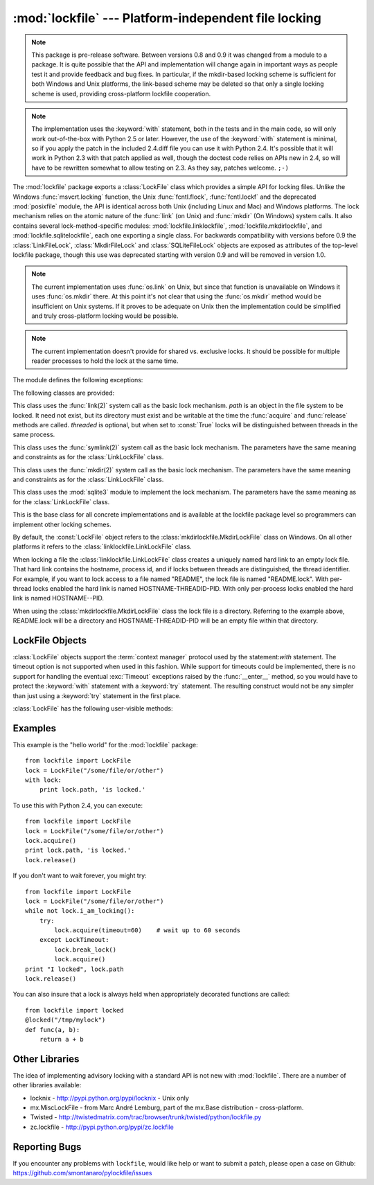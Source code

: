 
:mod:`lockfile` --- Platform-independent file locking
=====================================================

.. module:: lockfile
   :synopsis: Platform-independent file locking
.. moduleauthor:: Skip Montanaro <skip@pobox.com>
.. sectionauthor:: Skip Montanaro <skip@pobox.com>


.. note::

   This package is pre-release software.  Between versions 0.8 and 0.9 it
   was changed from a module to a package.  It is quite possible that the
   API and implementation will change again in important ways as people test
   it and provide feedback and bug fixes.  In particular, if the mkdir-based
   locking scheme is sufficient for both Windows and Unix platforms, the
   link-based scheme may be deleted so that only a single locking scheme is
   used, providing cross-platform lockfile cooperation.

.. note::

   The implementation uses the :keyword:`with` statement, both in the
   tests and in the main code, so will only work out-of-the-box with Python
   2.5 or later.  However, the use of the :keyword:`with` statement is
   minimal, so if you apply the patch in the included 2.4.diff file you can
   use it with Python 2.4.  It's possible that it will work in Python 2.3
   with that patch applied as well, though the doctest code relies on APIs
   new in 2.4, so will have to be rewritten somewhat to allow testing on
   2.3.  As they say, patches welcome. ``;-)``

The :mod:`lockfile` package exports a :class:`LockFile` class which provides
a simple API for locking files.  Unlike the Windows :func:`msvcrt.locking`
function, the Unix :func:`fcntl.flock`, :func:`fcntl.lockf` and the
deprecated :mod:`posixfile` module, the API is identical across both Unix
(including Linux and Mac) and Windows platforms.  The lock mechanism relies
on the atomic nature of the :func:`link` (on Unix) and :func:`mkdir` (On
Windows) system calls.  It also contains several lock-method-specific
modules: :mod:`lockfile.linklockfile`, :mod:`lockfile.mkdirlockfile`, and
:mod:`lockfile.sqlitelockfile`, each one exporting a single class.  For
backwards compatibility with versions before 0.9 the :class:`LinkFileLock`,
:class:`MkdirFileLock` and :class:`SQLiteFileLock` objects are exposed as
attributes of the top-level lockfile package, though this use was deprecated
starting with version 0.9 and will be removed in version 1.0.

.. note::

   The current implementation uses :func:`os.link` on Unix, but since that
   function is unavailable on Windows it uses :func:`os.mkdir` there.  At
   this point it's not clear that using the :func:`os.mkdir` method would be
   insufficient on Unix systems.  If it proves to be adequate on Unix then
   the implementation could be simplified and truly cross-platform locking
   would be possible.

.. note::

   The current implementation doesn't provide for shared vs. exclusive
   locks.  It should be possible for multiple reader processes to hold the
   lock at the same time.

The module defines the following exceptions:

.. exception:: Error

   This is the base class for all exceptions raised by the :class:`LockFile`
   class.

.. exception:: LockError

   This is the base class for all exceptions raised when attempting to lock
   a file.

.. exception:: UnlockError

   This is the base class for all exceptions raised when attempting to
   unlock a file.

.. exception:: LockTimeout

   This exception is raised if the :func:`LockFile.acquire` method is
   called with a timeout which expires before an existing lock is released.

.. exception:: AlreadyLocked

   This exception is raised if the :func:`LockFile.acquire` detects a
   file is already locked when in non-blocking mode.

.. exception:: LockFailed

   This exception is raised if the :func:`LockFile.acquire` detects some
   other condition (such as a non-writable directory) which prevents it from
   creating its lock file.

.. exception:: NotLocked

   This exception is raised if the file is not locked when
   :func:`LockFile.release` is called.

.. exception:: NotMyLock

   This exception is raised if the file is locked by another thread or
   process when :func:`LockFile.release` is called.

The following classes are provided:

.. class:: linklockfile.LinkLockFile(path, threaded=True)

   This class uses the :func:`link(2)` system call as the basic lock
   mechanism.  *path* is an object in the file system to be locked.  It need
   not exist, but its directory must exist and be writable at the time the
   :func:`acquire` and :func:`release` methods are called.  *threaded* is
   optional, but when set to :const:`True` locks will be distinguished
   between threads in the same process.

.. class:: symlinklockfile.SymlinkLockFile(path, threaded=True)

   This class uses the :func:`symlink(2)` system call as the basic lock
   mechanism.  The parameters have the same meaning and constraints as for
   the :class:`LinkLockFile` class.

.. class:: mkdirlockfile.MkdirLockFile(path, threaded=True)

   This class uses the :func:`mkdir(2)` system call as the basic lock
   mechanism.  The parameters have the same meaning and constraints as for
   the :class:`LinkLockFile` class.

.. class:: sqlitelockfile.SQLiteLockFile(path, threaded=True)

   This class uses the :mod:`sqlite3` module to implement the lock
   mechanism.  The parameters have the same meaning as for the
   :class:`LinkLockFile` class.

.. class:: LockBase(path, threaded=True)

   This is the base class for all concrete implementations and is available
   at the lockfile package level so programmers can implement other locking
   schemes.

.. function:: locked(path, timeout=None)

   This function provides a decorator which insures the decorated function
   is always called with the lock held.

By default, the :const:`LockFile` object refers to the
:class:`mkdirlockfile.MkdirLockFile` class on Windows.  On all other
platforms it refers to the :class:`linklockfile.LinkLockFile` class.

When locking a file the :class:`linklockfile.LinkLockFile` class creates a
uniquely named hard link to an empty lock file.  That hard link contains the
hostname, process id, and if locks between threads are distinguished, the
thread identifier.  For example, if you want to lock access to a file named
"README", the lock file is named "README.lock".  With per-thread locks
enabled the hard link is named HOSTNAME-THREADID-PID.  With only per-process
locks enabled the hard link is named HOSTNAME--PID.

When using the :class:`mkdirlockfile.MkdirLockFile` class the lock file is a
directory.  Referring to the example above, README.lock will be a directory
and HOSTNAME-THREADID-PID will be an empty file within that directory.

.. seealso::

   Module :mod:`msvcrt`
      Provides the :func:`locking` function, the standard Windows way of
      locking (parts of) a file.

   Module :mod:`posixfile`
      The deprecated (since Python 1.5) way of locking files on Posix systems.

   Module :mod:`fcntl`
      Provides the current best way to lock files on Unix systems
      (:func:`lockf` and :func:`flock`).

LockFile Objects
----------------

:class:`LockFile` objects support the :term:`context manager` protocol used
by the statement:`with` statement.  The timeout option is not supported when
used in this fashion.  While support for timeouts could be implemented,
there is no support for handling the eventual :exc:`Timeout` exceptions
raised by the :func:`__enter__` method, so you would have to protect the
:keyword:`with` statement with a :keyword:`try` statement.  The resulting
construct would not be any simpler than just using a :keyword:`try`
statement in the first place.

:class:`LockFile` has the following user-visible methods:

.. method:: LockFile.acquire(timeout=None)

   Lock the file associated with the :class:`LockFile` object.  If the
   *timeout* is omitted or :const:`None` the caller will block until the
   file is unlocked by the object currently holding the lock.  If the
   *timeout* is zero or a negative number the :exc:`AlreadyLocked` exception
   will be raised if the file is currently locked by another process or
   thread.  If the *timeout* is positive, the caller will block for that
   many seconds waiting for the lock to be released.  If the lock is not
   released within that period the :exc:`LockTimeout` exception will be
   raised.

.. method:: LockFile.release()

   Unlock the file associated with the :class:`LockFile` object.  If the
   file is not currently locked, the :exc:`NotLocked` exception is raised.
   If the file is locked by another thread or process the :exc:`NotMyLock`
   exception is raised.

.. method:: is_locked()

   Return the status of the lock on the current file.  If any process or
   thread (including the current one) is locking the file, :const:`True` is
   returned, otherwise :const:`False` is returned.

.. method:: break_lock()

   If the file is currently locked, break it.

.. method:: i_am_locking()

   Returns true if the caller holds the lock.

Examples
--------

This example is the "hello world" for the :mod:`lockfile` package::

    from lockfile import LockFile
    lock = LockFile("/some/file/or/other")
    with lock:
        print lock.path, 'is locked.'

To use this with Python 2.4, you can execute::

    from lockfile import LockFile
    lock = LockFile("/some/file/or/other")
    lock.acquire()
    print lock.path, 'is locked.'
    lock.release()

If you don't want to wait forever, you might try::

    from lockfile import LockFile
    lock = LockFile("/some/file/or/other")
    while not lock.i_am_locking():
	try:
	    lock.acquire(timeout=60)    # wait up to 60 seconds
	except LockTimeout:
	    lock.break_lock()
	    lock.acquire()
    print "I locked", lock.path
    lock.release()

You can also insure that a lock is always held when appropriately decorated
functions are called::

    from lockfile import locked
    @locked("/tmp/mylock")
    def func(a, b):
        return a + b

Other Libraries
---------------

The idea of implementing advisory locking with a standard API is not new
with :mod:`lockfile`.  There are a number of other libraries available:

* locknix - http://pypi.python.org/pypi/locknix - Unix only
* mx.MiscLockFile - from Marc André Lemburg, part of the mx.Base
  distribution - cross-platform.
* Twisted - http://twistedmatrix.com/trac/browser/trunk/twisted/python/lockfile.py
* zc.lockfile - http://pypi.python.org/pypi/zc.lockfile


Reporting Bugs
--------------

If you encounter any problems with ``lockfile``, would like help or
want to submit a patch, please open a case on Github:
https://github.com/smontanaro/pylockfile/issues
